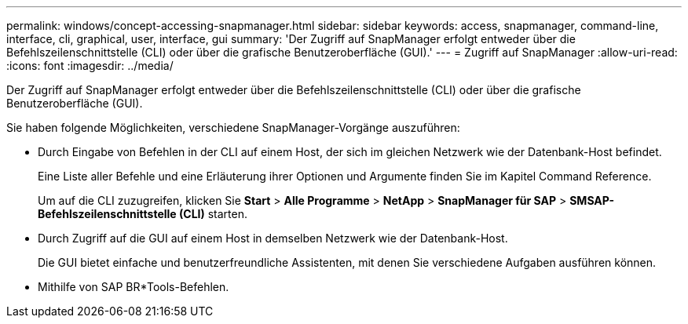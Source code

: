 ---
permalink: windows/concept-accessing-snapmanager.html 
sidebar: sidebar 
keywords: access, snapmanager, command-line, interface, cli, graphical, user, interface, gui 
summary: 'Der Zugriff auf SnapManager erfolgt entweder über die Befehlszeilenschnittstelle (CLI) oder über die grafische Benutzeroberfläche (GUI).' 
---
= Zugriff auf SnapManager
:allow-uri-read: 
:icons: font
:imagesdir: ../media/


[role="lead"]
Der Zugriff auf SnapManager erfolgt entweder über die Befehlszeilenschnittstelle (CLI) oder über die grafische Benutzeroberfläche (GUI).

Sie haben folgende Möglichkeiten, verschiedene SnapManager-Vorgänge auszuführen:

* Durch Eingabe von Befehlen in der CLI auf einem Host, der sich im gleichen Netzwerk wie der Datenbank-Host befindet.
+
Eine Liste aller Befehle und eine Erläuterung ihrer Optionen und Argumente finden Sie im Kapitel Command Reference.

+
Um auf die CLI zuzugreifen, klicken Sie *Start* > *Alle Programme* > *NetApp* > *SnapManager für SAP* > *SMSAP-Befehlszeilenschnittstelle (CLI)* starten.

* Durch Zugriff auf die GUI auf einem Host in demselben Netzwerk wie der Datenbank-Host.
+
Die GUI bietet einfache und benutzerfreundliche Assistenten, mit denen Sie verschiedene Aufgaben ausführen können.

* Mithilfe von SAP BR*Tools-Befehlen.

